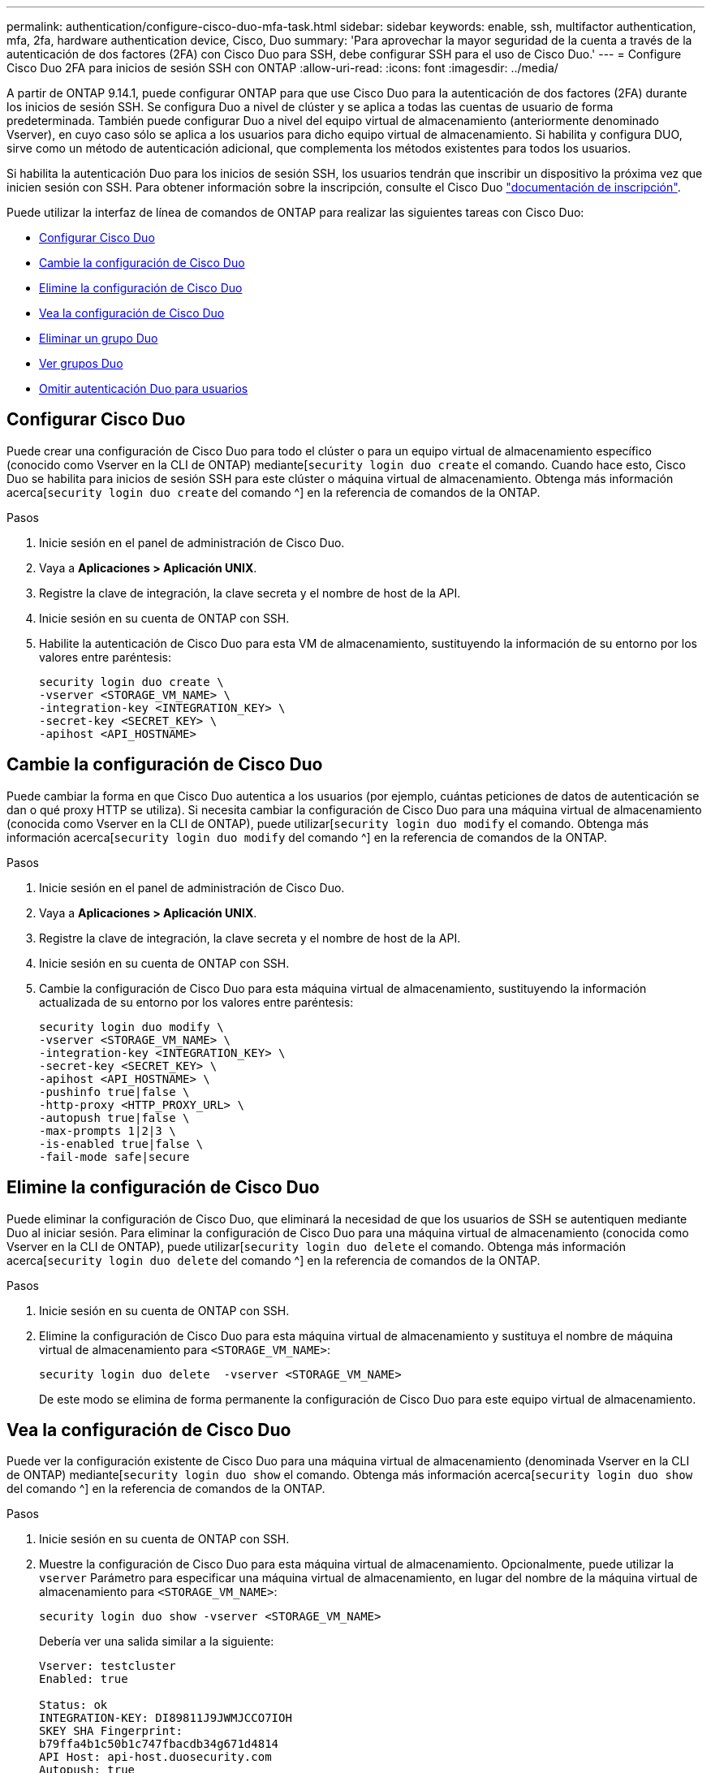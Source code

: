 ---
permalink: authentication/configure-cisco-duo-mfa-task.html 
sidebar: sidebar 
keywords: enable, ssh, multifactor authentication, mfa, 2fa, hardware authentication device, Cisco, Duo 
summary: 'Para aprovechar la mayor seguridad de la cuenta a través de la autenticación de dos factores (2FA) con Cisco Duo para SSH, debe configurar SSH para el uso de Cisco Duo.' 
---
= Configure Cisco Duo 2FA para inicios de sesión SSH con ONTAP
:allow-uri-read: 
:icons: font
:imagesdir: ../media/


[role="lead"]
A partir de ONTAP 9.14.1, puede configurar ONTAP para que use Cisco Duo para la autenticación de dos factores (2FA) durante los inicios de sesión SSH. Se configura Duo a nivel de clúster y se aplica a todas las cuentas de usuario de forma predeterminada. También puede configurar Duo a nivel del equipo virtual de almacenamiento (anteriormente denominado Vserver), en cuyo caso sólo se aplica a los usuarios para dicho equipo virtual de almacenamiento. Si habilita y configura DUO, sirve como un método de autenticación adicional, que complementa los métodos existentes para todos los usuarios.

Si habilita la autenticación Duo para los inicios de sesión SSH, los usuarios tendrán que inscribir un dispositivo la próxima vez que inicien sesión con SSH. Para obtener información sobre la inscripción, consulte el Cisco Duo https://guide.duo.com/add-device["documentación de inscripción"^].

Puede utilizar la interfaz de línea de comandos de ONTAP para realizar las siguientes tareas con Cisco Duo:

* <<Configurar Cisco Duo>>
* <<Cambie la configuración de Cisco Duo>>
* <<Elimine la configuración de Cisco Duo>>
* <<Vea la configuración de Cisco Duo>>
* <<Eliminar un grupo Duo>>
* <<Ver grupos Duo>>
* <<Omitir autenticación Duo para usuarios>>




== Configurar Cisco Duo

Puede crear una configuración de Cisco Duo para todo el clúster o para un equipo virtual de almacenamiento específico (conocido como Vserver en la CLI de ONTAP) mediante[`security login duo create` el comando. Cuando hace esto, Cisco Duo se habilita para inicios de sesión SSH para este clúster o máquina virtual de almacenamiento. Obtenga más información acerca[`security login duo create` del comando ^] en la referencia de comandos de la ONTAP.

.Pasos
. Inicie sesión en el panel de administración de Cisco Duo.
. Vaya a *Aplicaciones > Aplicación UNIX*.
. Registre la clave de integración, la clave secreta y el nombre de host de la API.
. Inicie sesión en su cuenta de ONTAP con SSH.
. Habilite la autenticación de Cisco Duo para esta VM de almacenamiento, sustituyendo la información de su entorno por los valores entre paréntesis:
+
[source, cli]
----
security login duo create \
-vserver <STORAGE_VM_NAME> \
-integration-key <INTEGRATION_KEY> \
-secret-key <SECRET_KEY> \
-apihost <API_HOSTNAME>
----




== Cambie la configuración de Cisco Duo

Puede cambiar la forma en que Cisco Duo autentica a los usuarios (por ejemplo, cuántas peticiones de datos de autenticación se dan o qué proxy HTTP se utiliza). Si necesita cambiar la configuración de Cisco Duo para una máquina virtual de almacenamiento (conocida como Vserver en la CLI de ONTAP), puede utilizar[`security login duo modify` el comando. Obtenga más información acerca[`security login duo modify` del comando ^] en la referencia de comandos de la ONTAP.

.Pasos
. Inicie sesión en el panel de administración de Cisco Duo.
. Vaya a *Aplicaciones > Aplicación UNIX*.
. Registre la clave de integración, la clave secreta y el nombre de host de la API.
. Inicie sesión en su cuenta de ONTAP con SSH.
. Cambie la configuración de Cisco Duo para esta máquina virtual de almacenamiento, sustituyendo la información actualizada de su entorno por los valores entre paréntesis:
+
[source, cli]
----
security login duo modify \
-vserver <STORAGE_VM_NAME> \
-integration-key <INTEGRATION_KEY> \
-secret-key <SECRET_KEY> \
-apihost <API_HOSTNAME> \
-pushinfo true|false \
-http-proxy <HTTP_PROXY_URL> \
-autopush true|false \
-max-prompts 1|2|3 \
-is-enabled true|false \
-fail-mode safe|secure
----




== Elimine la configuración de Cisco Duo

Puede eliminar la configuración de Cisco Duo, que eliminará la necesidad de que los usuarios de SSH se autentiquen mediante Duo al iniciar sesión. Para eliminar la configuración de Cisco Duo para una máquina virtual de almacenamiento (conocida como Vserver en la CLI de ONTAP), puede utilizar[`security login duo delete` el comando. Obtenga más información acerca[`security login duo delete` del comando ^] en la referencia de comandos de la ONTAP.

.Pasos
. Inicie sesión en su cuenta de ONTAP con SSH.
. Elimine la configuración de Cisco Duo para esta máquina virtual de almacenamiento y sustituya el nombre de máquina virtual de almacenamiento para `<STORAGE_VM_NAME>`:
+
[source, cli]
----
security login duo delete  -vserver <STORAGE_VM_NAME>
----
+
De este modo se elimina de forma permanente la configuración de Cisco Duo para este equipo virtual de almacenamiento.





== Vea la configuración de Cisco Duo

Puede ver la configuración existente de Cisco Duo para una máquina virtual de almacenamiento (denominada Vserver en la CLI de ONTAP) mediante[`security login duo show` el comando. Obtenga más información acerca[`security login duo show` del comando ^] en la referencia de comandos de la ONTAP.

.Pasos
. Inicie sesión en su cuenta de ONTAP con SSH.
. Muestre la configuración de Cisco Duo para esta máquina virtual de almacenamiento. Opcionalmente, puede utilizar la `vserver` Parámetro para especificar una máquina virtual de almacenamiento, en lugar del nombre de la máquina virtual de almacenamiento para `<STORAGE_VM_NAME>`:
+
[source, cli]
----
security login duo show -vserver <STORAGE_VM_NAME>
----
+
Debería ver una salida similar a la siguiente:

+
[source, cli]
----
Vserver: testcluster
Enabled: true

Status: ok
INTEGRATION-KEY: DI89811J9JWMJCCO7IOH
SKEY SHA Fingerprint:
b79ffa4b1c50b1c747fbacdb34g671d4814
API Host: api-host.duosecurity.com
Autopush: true
Push info: true
Failmode: safe
Http-proxy: 192.168.0.1:3128
Prompts: 1
Comments: -
----




== Cree un grupo Duo

Puede indicar a Cisco Duo que incluya solo los usuarios de un determinado Active Directory, LDAP o grupo de usuarios local en el proceso de autenticación Duo. Si crea un grupo Duo, sólo se solicita la autenticación Duo a los usuarios de ese grupo. Puede crear un grupo Duo mediante el[`security login duo group create` comando. Al crear un grupo, opcionalmente puede excluir usuarios específicos de ese grupo del proceso de autenticación Duo. Obtenga más información acerca[`security login duo group create` del comando ^] en la referencia de comandos de la ONTAP.

.Pasos
. Inicie sesión en su cuenta de ONTAP con SSH.
. Cree el grupo DUO, sustituyendo la información del entorno por los valores entre paréntesis. Si omite `-vserver` parámetro, el grupo se crea en el nivel de clúster:
+
[source, cli]
----
security login duo group create -vserver <STORAGE_VM_NAME> -group-name <GROUP_NAME> -excluded-users <USER1, USER2>
----
+
El nombre del grupo Duo debe coincidir con un directorio activo, LDAP o grupo local. Los usuarios que especifique con el `-excluded-users` parámetro opcional no se incluirán en el proceso de autenticación Duo.





== Ver grupos Duo

Puede ver las entradas de grupo existentes de Cisco Duo mediante el[`security login duo group show` comando. Obtenga más información acerca[`security login duo group show` del comando ^] en la referencia de comandos de la ONTAP.

.Pasos
. Inicie sesión en su cuenta de ONTAP con SSH.
. Muestra las entradas del grupo Duo, sustituyendo la información del entorno por los valores entre paréntesis. Si omite `-vserver` parámetro, el grupo se muestra en el nivel de clúster:
+
[source, cli]
----
security login duo group show -vserver <STORAGE_VM_NAME> -group-name <GROUP_NAME> -excluded-users <USER1, USER2>
----
+
El nombre del grupo Duo debe coincidir con un directorio activo, LDAP o grupo local. Los usuarios que especifique con el `-excluded-users` parámetro opcional no se mostrarán.





== Eliminar un grupo Duo

Puede eliminar una entrada de grupo Duo con el[`security login duo group delete` comando. Si elimina un grupo, los usuarios de ese grupo ya no se incluirán en el proceso de autenticación Duo. Obtenga más información acerca[`security login duo group delete` del comando ^] en la referencia de comandos de la ONTAP.

.Pasos
. Inicie sesión en su cuenta de ONTAP con SSH.
. Elimine la entrada de grupo Duo, sustituyendo la información de su entorno por los valores entre paréntesis. Si omite `-vserver` parámetro, el grupo se elimina en el nivel de clúster:
+
[source, cli]
----
security login duo group delete -vserver <STORAGE_VM_NAME> -group-name <GROUP_NAME>
----
+
El nombre del grupo Duo debe coincidir con un directorio activo, LDAP o grupo local.





== Omitir autenticación Duo para usuarios

Puede excluir a todos los usuarios o usuarios específicos del proceso de autenticación Duo SSH.



=== Excluir todos los usuarios de DUO

Puede deshabilitar la autenticación SSH de Cisco Duo para todos los usuarios.

.Pasos
. Inicie sesión en su cuenta de ONTAP con SSH.
. Desactive la autenticación de Cisco Duo para usuarios SSH, sustituyendo el nombre de Vserver por `<STORAGE_VM_NAME>`:
+
[source, cli]
----
security login duo modify -vserver <STORAGE_VM_NAME> -is-enabled false
----




=== Excluir usuarios del grupo DUO

Puede excluir ciertos usuarios que forman parte de un grupo Duo del proceso de autenticación Duo SSH.

.Pasos
. Inicie sesión en su cuenta de ONTAP con SSH.
. Desactive la autenticación de Cisco Duo para usuarios específicos de un grupo. Sustituya el nombre de grupo y la lista de usuarios para excluir los valores entre paréntesis:
+
[source, cli]
----
security login duo group modify -group-name <GROUP_NAME> -excluded-users <USER1, USER2>
----
+
El nombre del grupo Duo debe coincidir con un directorio activo, LDAP o grupo local. Los usuarios que especifique con el `-excluded-users` parámetro no se incluirán en el proceso de autenticación Duo.





=== Excluir usuarios locales de DUO

Puede excluir a usuarios locales específicos del uso de la autenticación Duo mediante el panel de administración de Cisco Duo. Para obtener instrucciones, consulte https://duo.com/docs/administration-users#changing-user-status["Documentación de Cisco Duo"^].
